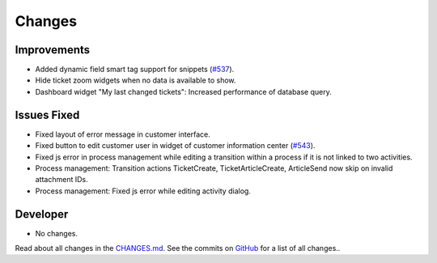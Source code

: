 Changes
#######

Improvements
************

- Added dynamic field smart tag support for snippets (`#537 <https://github.com/znuny/Znuny/issues/537>`_).
- Hide ticket zoom widgets when no data is available to show.
- Dashboard widget "My last changed tickets": Increased performance of database query.

Issues Fixed
************

- Fixed layout of error message in customer interface.
- Fixed button to edit customer user in widget of customer information center (`#543 <https://github.com/znuny/Znuny/issues/543>`_).
- Fixed js error in process management while editing a transition within a process if it is not linked to two activities.
- Process management: Transition actions TicketCreate, TicketArticleCreate, ArticleSend now skip on invalid attachment IDs.
- Process management: Fixed js error while editing activity dialog.

Developer
*********

- No changes.

Read about all changes in the `CHANGES.md <https://raw.githubusercontent.com/znuny/Znuny/rel-7_0_16/CHANGES.md>`_. See the commits on `GitHub <https://github.com/znuny/Znuny/commits/rel-7_0_16>`_ for a list of all changes..

